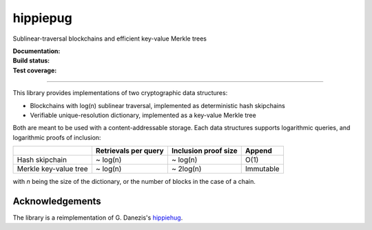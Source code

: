 hippiepug
=========

Sublinear-traversal blockchains and efficient key-value Merkle trees

:Documentation:
    .. image:: https://readthedocs.org/projects/hippiepug/badge/?version=latest
       :target: https://hippiepug.readthedocs.io/?badge=latest
       :alt: Documentation Status

:Build status:
    .. image:: https://travis-ci.org/bogdan-kulynych/hippiepug.svg?branch=master
       :target: https://travis-ci.org/bogdan-kulynych/hippiepug
       :alt: Build status

:Test coverage:
    .. image:: https://coveralls.io/repos/github/bogdan-kulynych/hippiepug/badge.svg
       :target: https://coveralls.io/github/bogdan-kulynych/hippiepug
       :alt: Test coverage

.. image:: hippiepug.jpg
   :alt: Hippiepug

--------------

.. inclusion-marker-do-not-remove

This library provides implementations of two cryptographic data structures:

- Blockchains with log(n) sublinear traversal, implemented as deterministic hash skipchains
- Verifiable unique-resolution dictionary, implemented as a key-value Merkle tree

Both are meant to be used with a content-addressable storage. Each data structures supports logarithmic queries, and logarithmic proofs of inclusion:

+-----------------------+--------------------------+----------------------+----------------+
|                       | Retrievals per query     | Inclusion proof size | Append         |
+=======================+==========================+======================+================+
| Hash skipchain        | ~ log(n)                 | ~ log(n)             | O(1)           |
+-----------------------+--------------------------+----------------------+----------------+
| Merkle key-value tree | ~ log(n)                 | ~ 2log(n)            | Immutable      |
+-----------------------+--------------------------+----------------------+----------------+

with *n* being the size of the dictionary, or the number of blocks in the case of a chain.

Acknowledgements
~~~~~~~~~~~~~~~~

The library is a reimplementation of G. Danezis's `hippiehug`_.

.. _hippiehug:  https://github.com/gdanezis/rousseau-chain

